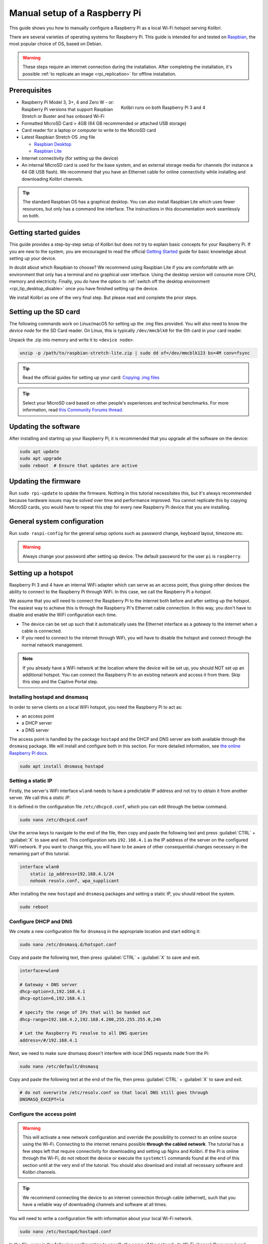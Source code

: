 
.. _rpi_manual:

Manual setup of a Raspberry Pi
==============================

This guide shows you how to manually configure a Raspberry Pi as a local Wi-Fi hotspot serving Kolibri.

There are several varieties of operating systems for Raspberry Pi. This guide is intended for and tested on `Raspbian <https://www.raspberrypi.org/>`__, the most popular choice of OS, based on Debian.

.. warning:: These steps require an internet connection during the installation. After completing the installation, it's possible :ref:`to replicate an image <rpi_replication>` for offline installation.

Prerequisites
-------------

.. figure:: /img/rpi_kit.jpg
    :alt: Raspberry Pi and accessories
    :align: right
    :figwidth: 50%

    Kolibri runs on both Raspberry Pi 3 and 4


* Raspberry Pi Model 3, 3+, 4 and Zero W - or: Raspberry Pi versions that support Raspbian Stretch or Buster and has onboard Wi-Fi
* Formatted MicroSD Card > 4GB (64 GB recommended or attached USB storage)
* Card reader for a laptop or computer to write to the MicroSD card
* Latest Raspbian Stretch OS .img file

  * `Raspbian Desktop <http://downloads.raspberrypi.org/raspbian/>`__
  * `Raspbian Lite <http://downloads.raspberrypi.org/raspbian_lite/>`__

* Internet connectivity (for setting up the device)
* An internal MicroSD card is used for the base system, and an external storage media for channels (for instance a 64 GB USB flash). We recommend that you have an Ethernet cable for online connectivity while installing and downloading Kolibri channels.

.. tip:: The standard Raspbian OS has a graphical desktop. You can also install Raspbian Lite which uses fewer resources, but only has a command line interface. The instructions in this documentation work seamlessly on both.


Getting started guides
----------------------

This guide provides a step-by-step setup of Kolibri but does not try to explain basic concepts for your Raspberry Pi. If you are new to the system, you are encouraged to read the official `Getting Started <https://projects.raspberrypi.org/en/projects/raspberry-pi-getting-started>`__ guide for basic knowledge about setting up your device.

In doubt about which Raspbian to choose? We recommend using Raspbian Lite if you are comfortable with an environment that only has a terminal and no graphical user interface. Using the desktop version will consume more CPU, memory and electricity. Finally, you do have the option to :ref:`switch off the desktop environment <rpi_tip_desktop_disable>` once you have finished setting up the device.

We install Kolibri as one of the very final step. But please read and complete the prior steps.

Setting up the SD card
----------------------

The following commands work on Linux/macOS for setting up the .img files provided. You will also need to know the *device node* for the SD Card reader. On Linux, this is typically ``/dev/mmcblk0`` for the 0th card in your card reader.

Unpack the .zip into memory and write it to ``<device node>``.

.. code-block:: console

  unzip -p /path/to/raspbian-stretch-lite.zip | sudo dd of=/dev/mmcblk123 bs=4M conv=fsync

.. tip:: Read the official guides for setting up your card: `Copying .img files <https://www.raspberrypi.org/documentation/installation/installing-images/>`__

.. tip:: Select your MicroSD card based on other people's experiences and technical benchmarks. For more information, read `this Community Forums thread <https://community.learningequality.org/t/microsd-cards-picking-the-right-one-experiences-and-benchmarks/935>`__.

Updating the software
---------------------

After installing and starting up your Raspberry Pi, it is recommended that you upgrade all the software on the device:

.. code-block:: console

  sudo apt update
  sudo apt upgrade
  sudo reboot  # Ensure that updates are active

Updating the firmware
---------------------

Run ``sudo rpi-update`` to update the firmware. Nothing in this tutorial necessitates this, but it's always recommended because hardware issues may be solved over time and performance improved. You cannot replicate this by copying MicroSD cards, you would have to repeat this step for every new Raspberry Pi device that you are installing.

General system configuration
----------------------------

Run ``sudo raspi-config`` for the general setup options such as password change, keyboard layout, timezone etc.

.. warning:: Always change your password after setting up device. The default password for the user ``pi`` is ``raspberry``.

Setting up a hotspot
--------------------

Raspberry Pi 3 and 4 have an internal WiFi adapter which can serve as an access point, thus giving other devices the ability to connect to the Raspberry Pi through WiFi. In this case, we call the Raspberry Pi a *hotspot*.

We assume that you will need to connect the Raspberry Pi to the internet both before and after setting up the hotspot. The easiest way to achieve this is through the Raspberry Pi's Ethernet cable connection. In this way, you don't have to disable and enable the WiFi configuration each time.

* The device can be set up such that it automatically uses the Ethernet interface as a *gateway* to the internet when a cable is connected.
* If you need to connect to the internet through WiFi, you will have to disable the hotspot and connect through the normal network management.

.. note:: If you already have a WiFi network at the location where the device will be set up, you should NOT set up an additional hotspot. You can connect the Raspberry Pi to an existing network and access it from there. Skip this step and the Captive Portal step.

Installing hostapd and dnsmasq
******************************

In order to serve clients on a local WiFi hotspot, you need the Raspberry Pi to act as:

* an access point
* a DHCP server
* a DNS server

The access point is handled by the package ``hostapd`` and the DHCP and DNS server are both available through the ``dnsmasq`` package. We will install and configure both in this section. For more detailed information, see `the online Raspberry Pi docs <https://www.raspberrypi.org/documentation/configuration/wireless/access-point-routed.md>`__.

.. code-block:: console

  sudo apt install dnsmasq hostapd

Setting a static IP
*******************

Firstly, the server's WiFi interface ``wlan0`` needs to have a predictable IP address and not try to obtain it from another server. We call this a *static IP*.

It is defined in the configuration file ``/etc/dhcpcd.conf``, which you can edit through the below command.

.. code-block:: console

  sudo nano /etc/dhcpcd.conf

Use the arrow keys to navigate to the end of the file, then copy and paste the following text and press :guilabel:`CTRL` + :guilabel:`X` to save and exit. This configuration sets ``192.168.4.1`` as the IP address of the server on the configured WiFi network. If you want to change this, you will have to be aware of other consequential changes necessary in the remaining part of this tutorial.

.. code-block:: text

  interface wlan0
      static ip_address=192.168.4.1/24
      nohook resolv.conf, wpa_supplicant

After installing the new ``hostapd`` and ``dnsmasq`` packages and setting a static IP, you should reboot the system.

.. code-block:: console

  sudo reboot

Configure DHCP and DNS
**********************

We create a new configuration file for ``dnsmasq`` in the appropriate location and start editing it:

.. code-block:: console

  sudo nano /etc/dnsmasq.d/hotspot.conf

Copy and paste the following text, then press :guilabel:`CTRL` + :guilabel:`X` to save and exit.

.. code-block:: text

  interface=wlan0

  # Gateway + DNS server
  dhcp-option=3,192.168.4.1
  dhcp-option=6,192.168.4.1

  # specify the range of IPs that will be handed out
  dhcp-range=192.168.4.2,192.168.4.200,255.255.255.0,24h

  # Let the Raspberry Pi resolve to all DNS queries
  address=/#/192.168.4.1

Next, we need to make sure dnsmasq doesn't interfere with local DNS requests made from the Pi:

.. code-block:: console

  sudo nano /etc/default/dnsmasq

Copy and paste the following text at the end of the file, then press :guilabel:`CTRL` + :guilabel:`X` to save and exit.

.. code-block:: text

  # do not overwrite /etc/resolv.conf so that local DNS still goes through
  DNSMASQ_EXCEPT=lo


Configure the access point
**************************

.. warning::

  This will activate a new network configuration and override the possibility to connect to an online source using the Wi-Fi. Connecting to the internet remains possible **through the cabled network**. The tutorial has a few steps left that require connectivity for downloading and setting up Nginx and Kolibri. If the Pi is online through the Wi-Fi, do not reboot the device or execute the ``systemctl`` commands found at the end of this section until at the very end of the tutorial. You should also download and install all necessary software and Kolibri channels.

.. tip:: We recommend connecting the device to an internet connection through cable (ethernet), such that you have a reliable way of downloading channels and software at all times.

You will need to write a configuration file with information about your local Wi-Fi network.

.. code-block:: console

  sudo nano /etc/hostapd/hostapd.conf

In the file, copy in the following configuration to specify the name of the network, its Wi-Fi channel (frequency) and bandwidth mode (we recommend 2.4 GHz 'g' mode). Set ``hw_mode=a`` to use 5 GHz. Press :guilabel:`CTRL` + :guilabel:`X` to save and exit.

.. code-block:: text

  interface=wlan0
  driver=nl80211
  ssid=Offline Library
  hw_mode=g
  channel=7
  wmm_enabled=0
  macaddr_acl=0
  auth_algs=1
  ignore_broadcast_ssid=0

  # Remove the '#' in front of below lines to set a password 'Password'
  # wpa=2
  # wpa_passphrase=Password
  # wpa_key_mgmt=WPA-PSK
  # wpa_pairwise=TKIP
  # rsn_pairwise=CCMP

Next, edit ``/etc/default/hostapd`` to enable the configuration file that we have just written:

.. code-block:: console

  sudo nano /etc/default/hostapd

At the bottom of the file, add the following text and press :guilabel:`CTRL` + :guilabel:`X` to exit and save.

.. code-block:: text

  DAEMON_CONF="/etc/hostapd/hostapd.conf"

Finally, start the access point system service ``hostapd`` and the DHCP and DNS server ``dnsmasq``:

.. code-block:: console

  sudo systemctl unmask hostapd
  sudo systemctl enable hostapd
  sudo systemctl start hostapd
  sudo systemctl restart dnsmasq


.. _captive_portal:

Setting up a "Captive portal"
-----------------------------

You don't have to set up a "Captive Portal", but it's a good idea, since the behavior will make the user experience better. Users won't have to guess the location (hostname / domain) of services on the Raspberry Pi, and many devices support displaying your welcome page automatically upon connecting to the WiFi.

.. figure:: /img/captive_portal_screenshot.png
    :alt: Hotspot login dialog

    This type of dialog will appear on many devices when they detect a successful WiFi connection without an internet connection.

In the previous step, we have configured the Raspberry Pi to tell devices on the local offline hotspot that whatever resource they request such as ``http://domain.com``, it should resolve to the Raspberry Pi's static IP address ``192.168.4.1``.

Firstly, install the HTTP server nginx:

.. code-block:: console

  sudo apt install nginx

Then, you need to edit and adapt your default Captive Portal page. You can use :download:`this template </data/captive_portal_index.html>` (displayed in the previous screenshot). Copy-paste the contents of the template by editing ``/var/www/html/index.html``:

.. code-block:: console

  sudo nano /var/www/html/index.html

You can use :guilabel:`CTRL` + :guilabel:`SHIFT` + :guilabel:`V` to paste text in the terminal. Press :guilabel:`CTRL` + :guilabel:`X` to exit and save.


Installing Kolibri
------------------

#. First we need to upgrade the ``python3-cffi`` library, which is outdated on Raspbian. Upgrade it like this:

   .. code-block:: bash

      sudo apt install libffi-dev python3-pip python3-pkg-resources dirmngr
      sudo pip3 install pip setuptools --upgrade
      sudo pip3 install cffi --upgrade

#. Add our Ubuntu PPA with these special instructions:

   .. code-block:: bash

      sudo su -c 'echo "deb http://ppa.launchpad.net/learningequality/kolibri/ubuntu bionic main" > /etc/apt/sources.list.d/learningequality-ubuntu-kolibri-bionic.list'
      sudo apt-key adv --keyserver hkp://keyserver.ubuntu.com:80 --recv-keys DC5BAA93F9E4AE4F0411F97C74F88ADB3194DD81
      sudo apt update

#. Install ``kolibri`` and ``kolibri-server``:

   .. code-block:: bash

      sudo apt install kolibri kolibri-server

   During the installation, make the following choices if prompted: Use the default TCP port ``8080`` for Kolibri because port ``80`` will be used by Nginx :ref:`later in this tutorial <nginx_custom_domain>`. Enable the Kolibri system service by selecting ``Yes`` when prompted to run Kolibri on start-up. Use the default ``pi`` user so that it will have access to USB devices.

#. When the command finishes, open the default browser at http://127.0.0.1:8080 and proceed with the :ref:`setup_initial` of your facility.

.. note:: The regular Kolibri system service will run background tasks, but its HTTP server is disabled, as all this is handled by the Nginx and UWSGI configuration.

.. note:: The following issues are quite common on a Raspberry Pi:

  * **System time** isn't set properly or resets during power-off. This causes errors while downloading software. For instance, SSL certificates for online sources will fail to validate. Ensure that you have the right timezone in ``/etc/timezone`` and that the clock is set properly by running ``sudo ntpd -gq``.

  * **Storage space** is often scarce. If you have a USB source for additional storage, you can use the ``kolibri manage content movedirectory`` command or create your own symbolic links to have the data folder located elsewhere.

    Using the built-in management command:

    #. Stop Kolibri.

      .. code-block:: bash

        sudo systemctl stop kolibri

    2. Move the data.

      .. code-block:: bash

        kolibri manage content movedirectory /path/to/your/external_drive

    3. Start Kolibri.

      .. code-block:: bash

        sudo systemctl stop kolibri

  * **I/O operations are slow**: This means that a typical bottleneck on a Raspberry Pi is file transfer to/from MicroSD card or USB attached storage. Once Kolibri is up and running, this will not be a bottleneck, but while copying initial channels of several gigabytes, you will experience this. Both the SD card reader and the USB ports will limit you at 50-80MB/sec. From our experience, it doesn't matter much whether you are using the main SD card reader for storage or some media connected to your USB, as in principle they both reach about the same maximum speeds. However, you may find significant differences in the speeds of individual SD Cards.

    When replicating installations, you can save time if you connect the SD card of USB storage to another device with faster transfer speeds. Replication will be described in future guides.

.. _nginx_custom_domain:

Set up Kolibri local domain
***************************

After completing the installation, you can make kolibri available on port ``:80`` in addition to ``:8080``. This will make it possible to type, for example, a domain ``kolibri.library`` in the browser location bar, and because of our captive portal, it will display.

To enable your Nginx web server to serve Kolibri, edit ``/etc/nginx/sites-available/kolibri`` and add a so-called *virtual host*:

.. code-block:: console

  sudo nano /etc/nginx/sites-available/kolibri

.. tip:: You can use another domain name instead of ``kolibri.library``. This is configured in the below configuration.

Copy and paste the following into the configuration file:

.. code-block:: text

  server {
    listen 80;
    listen [::]:80;

    server_name kolibri kolibri.library;

    location / {
      proxy_pass http://127.0.0.1:8080;
    }
  }

Press :guilabel:`CTRL` + :guilabel:`X` to exit and save. Then enable the new configuration by linking it into the directory of enabled virtual hosts:


.. code-block:: console

  sudo ln -s /etc/nginx/sites-available/kolibri /etc/nginx/sites-enabled/


Finally, reload Nginx for the new site to be available:

.. code-block:: console

  sudo systemctl reload nginx


Uninstall
*********
From the command line: ``sudo apt-get remove kolibri``.


Upgrade
*******

When you use the PPA installation method, upgrades to newer versions will be automatic, provided there is internet access available.

Attaching USB storage
---------------------

Many people have a 4 GB or 16 GB MicroSD card that came along with the Raspberry Pi. In order to download larger channels, such as the full Khan Academy, you may want to attach a USB storage media -- a flash device or a hard drive.

.. tip:: Moving channels: If you have a USB source for additional storage, you can use the ``kolibri manage content movedirectory`` command or create your own symbolic links to have the data folder located elsewhere.

    Using the built-in management command:

    .. code-block:: console

        # Stop kolibri
        sudo systemctl stop kolibri
        # Move the data
        kolibri manage content movedirectory /path/to/your/external_drive
        # Start kolibri
        sudo systemctl start kolibri


    **Or** using symbolic links, you need to start and stop Kolibri and to set the permissions correctly:

    .. code-block:: console

        # Stop kolibri
        sudo systemctl stop kolibri
        # Relocate the full Kolibri data and configuration user folder
        sudo mv /home/pi/.kolibri /your/external/media/kolibri_data
        # Ensure that the kolibri system service user owns the folder
        sudo chown -R pi /your/external/media/kolibri_data
        # Restore the original location with a symbolic link
        sudo ln -s /your/external/media/kolibri_data /home/pi/.kolibri
        # Start kolibri
        sudo systemctl start kolibri


Other tips
----------

Locale warnings
***************

You may encounter warnings like ``Can't set locale; make sure $LC_* and $LANG are correct!`` while installing software about the system locale. Typically, these are missing UTF-8 locales for your chosen system locale. These can be fixed by running this from command line:

.. code-block:: console

  # Run this and select the appropriate missing UTF-8 locales
  sudo dpkg-reconfigure locales

.. _rpi_tip_desktop_disable:

Disabling the graphical desktop
*******************************

Once the Pi device is set up, the desktop environment may no longer serve a purpose. It can safely be disabled. This saves computer resources and electricity. Use the following steps to disable or enable the desktop:

.. code-block:: console

  # Run the configuration and navigate to the Boot option, selecting "Console"
  sudo raspi-config


Remote access
*************

For remote access, you should consider adding SSH (Secure Shell). Once installed and enabled, you can manage the Raspberry Pi without connecting a screen and keyboard and instead logging in from a computer connected to the device through LAN or WiFi. You can use ``sudo raspi-config`` to enable the SSH system service. Read more in the `official Raspberry Pi docs <https://www.raspberrypi.org/documentation/remote-access/ssh/>`_.


.. _rpi_replication:

Saving your image for replication
---------------------------------

Once you like the setup and you may want to set up several Raspberry Pis in different schools, classrooms etc.

.. tip:: Using the same WiFi SSID (in this tutorial, we called it ``Offline Library``) is recommended if you are setting up several Raspberry Pis in the same area. But you should configure them on different WiFi channels. Separate them by a count of 2, this will avoid radio frequency overlaps.

.. warning:: Replicating the Kolibri device registration will make online synchronization unpredictable (fail).

Kolibri has a syncing mechanism whereby user data can synchronize from device to device through an online service. This happens automatically when Kolibri detects an internet connection. You need to unregister (deprovision) your device before copying the SD card and external storage:

.. code-block:: console

  kolibri manage deprovision

After replicating your SD card and external storage device, you need re-register the Kolibri installation on each device. This can be done without removing the installed data:

.. code-block:: console

  # This will ask you questions
  kolibri manage provisiondevice


How many clients are supported?
-------------------------------

.. tip:: We recommend that you do your own benchmarking and share experiences in our `Community Forums <https://community.learningequality.org/>`_. See especially this thread about `choosing a MicroSD card <https://community.learningequality.org/t/microsd-cards-picking-the-right-one-experiences-and-benchmarks/935>`_.

It can be hard to predict how many students will be able to use Kolibri on a Raspberry Pi at the same time. A major bottleneck will be the Raspberry Pi's built-in WiFi, which might support 5-10 devices in a radius confined by the limited broadcasting power of said WiFi.

The WiFi antenna and chip in the Raspberry Pi do not have capacity for many clients. Thus, you may also want to connect a stronger Access Point. If you intend to do this, you should modify the DHCP server (dnsmasq) to listen to the ``eth0`` device instead of ``wlan0``, switching off the WiFi by removing ``hostapd``.

A Raspberry Pi with 1 GB of RAM may support 10 clients when run behind an access point, but you will likely need a newer Raspberry Pi 4 device if you want to support more than 10 clients.

Next steps
----------

You may also want to install other services such as `Kiwix <https://www.kiwix.org>`_. If you have followed this tutorial, you can install Kiwix alongside Kolibri by downloading the ``kiwix-serve`` package and adding an Nginx configuration similar to :ref:`the one we added for Kolibri <nginx_custom_domain>`.

The Raspberry Pi has the advantages of being low-cost and energy efficient: You can connect it to solar power; you can also implement a good system for distributing software updates and replacement parts through SD Cards and external USB media. Not least, you can make the Raspberry Pi itself a hot-swap element in a setup, such that the whole device is collected and replaced during upgrades. We leave these steps up to you, but please feel free to share your ideas in the `Community Forum <https://community.learningequality.org/>`__.
